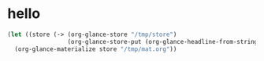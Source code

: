 # I’ve always thought they were lighthouses

* hello
#+begin_src emacs-lisp
(let ((store (-> (org-glance-store "/tmp/store")
                 (org-glance-store-put (org-glance-headline-from-string "* a")))))
  (org-glance-materialize store "/tmp/mat.org"))
#+end_src

#+RESULTS:
